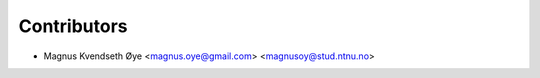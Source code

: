 ============
Contributors
============

* Magnus Kvendseth Øye <magnus.oye@gmail.com> <magnusoy@stud.ntnu.no>
